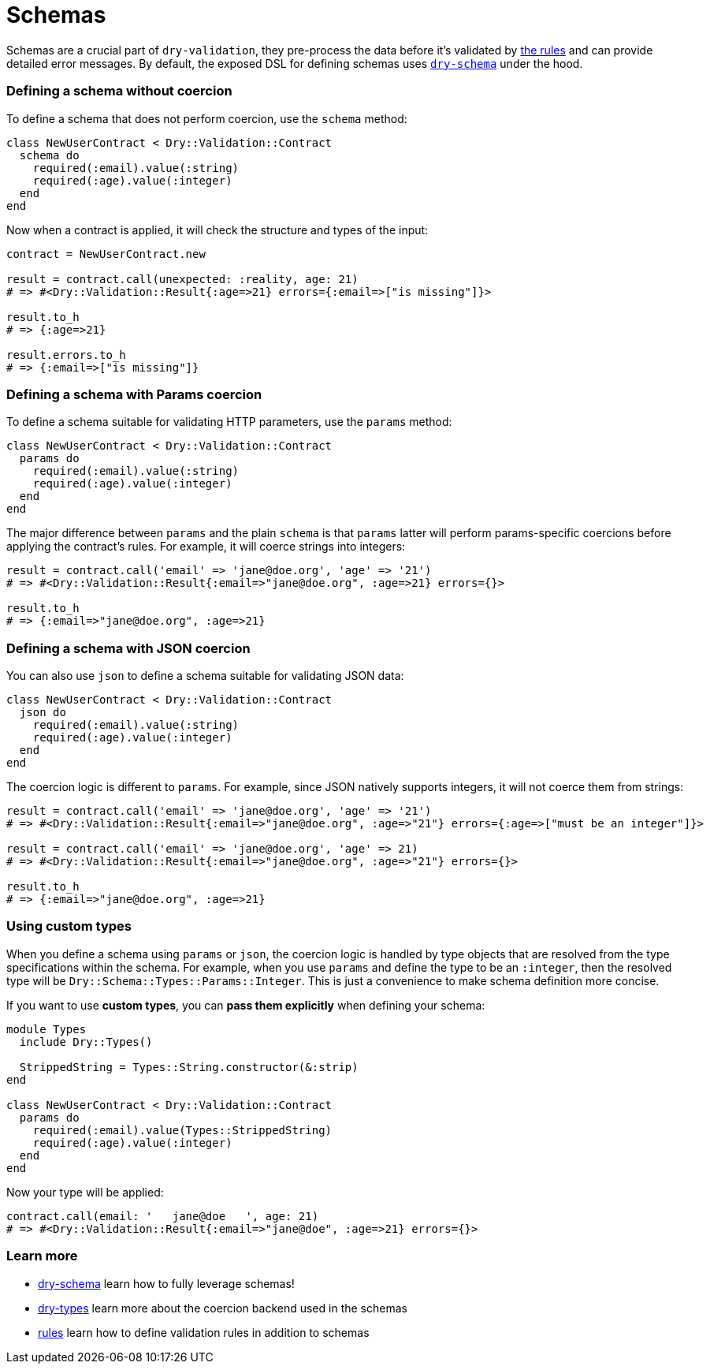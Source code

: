 = Schemas
:name: dry-validation
:page-layout: gem-single

Schemas are a crucial part of `dry-validation`, they pre-process the data before it's validated by link:/gems/dry-validation/rules[the rules] and can provide detailed error messages. By default, the exposed DSL for defining schemas uses link:/gems/dry-schema[`dry-schema`] under the hood.

=== Defining a schema without coercion

To define a schema that does not perform coercion, use the `schema` method:

[source,ruby]
----
class NewUserContract < Dry::Validation::Contract
  schema do
    required(:email).value(:string)
    required(:age).value(:integer)
  end
end
----

Now when a contract is applied, it will check the structure and types of the input:

[source,ruby]
----
contract = NewUserContract.new

result = contract.call(unexpected: :reality, age: 21)
# => #<Dry::Validation::Result{:age=>21} errors={:email=>["is missing"]}>

result.to_h
# => {:age=>21}

result.errors.to_h
# => {:email=>["is missing"]}
----

=== Defining a schema with Params coercion

To define a schema suitable for validating HTTP parameters, use the `params` method:

[source,ruby]
----
class NewUserContract < Dry::Validation::Contract
  params do
    required(:email).value(:string)
    required(:age).value(:integer)
  end
end
----

The major difference between `params` and the plain `schema` is that `params` latter will perform params-specific coercions before applying the contract's rules. For example, it will coerce strings into integers:

[source,ruby]
----
result = contract.call('email' => 'jane@doe.org', 'age' => '21')
# => #<Dry::Validation::Result{:email=>"jane@doe.org", :age=>21} errors={}>

result.to_h
# => {:email=>"jane@doe.org", :age=>21}
----

=== Defining a schema with JSON coercion

You can also use `json` to define a schema suitable for validating JSON data:

[source,ruby]
----
class NewUserContract < Dry::Validation::Contract
  json do
    required(:email).value(:string)
    required(:age).value(:integer)
  end
end
----

The coercion logic is different to `params`. For example, since JSON natively supports integers, it will not coerce them from strings:

[source,ruby]
----
result = contract.call('email' => 'jane@doe.org', 'age' => '21')
# => #<Dry::Validation::Result{:email=>"jane@doe.org", :age=>"21"} errors={:age=>["must be an integer"]}>

result = contract.call('email' => 'jane@doe.org', 'age' => 21)
# => #<Dry::Validation::Result{:email=>"jane@doe.org", :age=>"21"} errors={}>

result.to_h
# => {:email=>"jane@doe.org", :age=>21}
----

=== Using custom types

When you define a schema using `params` or `json`, the coercion logic is handled by type objects that are resolved from the type specifications within  the schema. For example, when you use `params` and define the type to be an `:integer`, then the resolved type will be `Dry::Schema::Types::Params::Integer`. This is just a convenience to make schema definition more concise.

If you want to use *custom types*, you can *pass them explicitly* when defining your schema:

[source,ruby]
----
module Types
  include Dry::Types()

  StrippedString = Types::String.constructor(&:strip)
end

class NewUserContract < Dry::Validation::Contract
  params do
    required(:email).value(Types::StrippedString)
    required(:age).value(:integer)
  end
end
----

Now your type will be applied:

[source,ruby]
----
contract.call(email: '   jane@doe   ', age: 21)
# => #<Dry::Validation::Result{:email=>"jane@doe", :age=>21} errors={}>
----

=== Learn more

* link:/gems/dry-schema[dry-schema] learn how to fully leverage schemas!
* link:/gems/dry-types[dry-types] learn more about the coercion backend used in the schemas
* xref:rules.adoc[rules] learn how to define validation rules in addition to schemas
